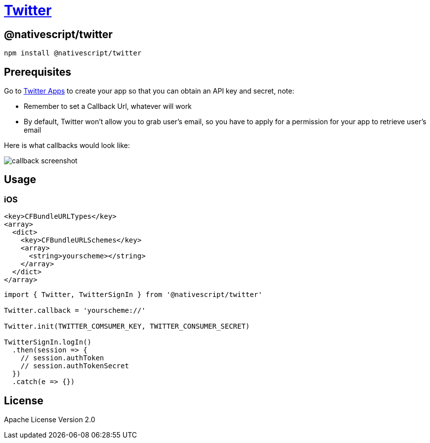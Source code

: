 = https://github.com/NativeScript/plugins/tree/main/packages/twitter[Twitter]

== @nativescript/twitter

[,bash]
----
npm install @nativescript/twitter
----

== Prerequisites

Go to https://apps.twitter.com/[Twitter Apps] to create your app so that you can obtain an API key and secret, note:

* Remember to set a Callback Url, whatever will work
* By default, Twitter won't allow you to grab user's email, so you have to apply for a permission for your app to retrieve user's email

Here is what callbacks would look like:

image::https://raw.githubusercontent.com/NativeScript/plugins/main/packages/twitter/assets/images/callback.png[callback screenshot]

== Usage

=== iOS

[,xml]
----
<key>CFBundleURLTypes</key>
<array>
  <dict>
    <key>CFBundleURLSchemes</key>
    <array>
      <string>yourscheme></string>
    </array>
  </dict>
</array>
----

[,ts]
----
import { Twitter, TwitterSignIn } from '@nativescript/twitter'

Twitter.callback = 'yourscheme://'

Twitter.init(TWITTER_COMSUMER_KEY, TWITTER_CONSUMER_SECRET)

TwitterSignIn.logIn()
  .then(session => {
    // session.authToken
    // session.authTokenSecret
  })
  .catch(e => {})
----

== License

Apache License Version 2.0
